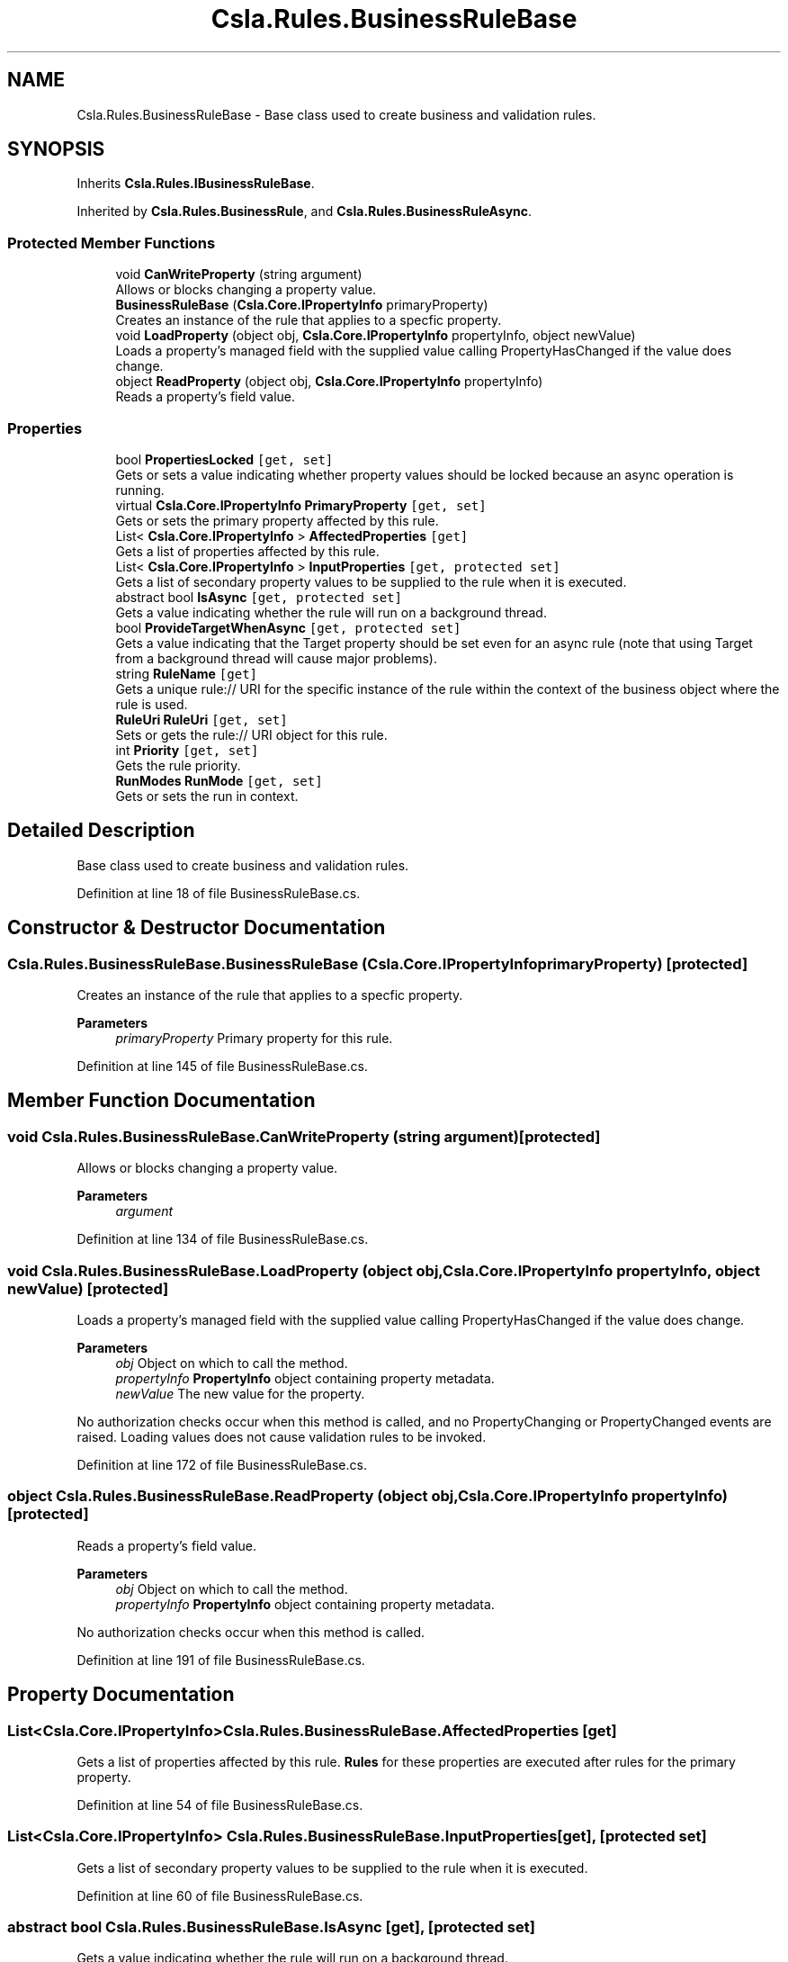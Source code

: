.TH "Csla.Rules.BusinessRuleBase" 3 "Thu Jul 22 2021" "Version 5.4.2" "CSLA.NET" \" -*- nroff -*-
.ad l
.nh
.SH NAME
Csla.Rules.BusinessRuleBase \- Base class used to create business and validation rules\&.  

.SH SYNOPSIS
.br
.PP
.PP
Inherits \fBCsla\&.Rules\&.IBusinessRuleBase\fP\&.
.PP
Inherited by \fBCsla\&.Rules\&.BusinessRule\fP, and \fBCsla\&.Rules\&.BusinessRuleAsync\fP\&.
.SS "Protected Member Functions"

.in +1c
.ti -1c
.RI "void \fBCanWriteProperty\fP (string argument)"
.br
.RI "Allows or blocks changing a property value\&. "
.ti -1c
.RI "\fBBusinessRuleBase\fP (\fBCsla\&.Core\&.IPropertyInfo\fP primaryProperty)"
.br
.RI "Creates an instance of the rule that applies to a specfic property\&. "
.ti -1c
.RI "void \fBLoadProperty\fP (object obj, \fBCsla\&.Core\&.IPropertyInfo\fP propertyInfo, object newValue)"
.br
.RI "Loads a property's managed field with the supplied value calling PropertyHasChanged if the value does change\&. "
.ti -1c
.RI "object \fBReadProperty\fP (object obj, \fBCsla\&.Core\&.IPropertyInfo\fP propertyInfo)"
.br
.RI "Reads a property's field value\&. "
.in -1c
.SS "Properties"

.in +1c
.ti -1c
.RI "bool \fBPropertiesLocked\fP\fC [get, set]\fP"
.br
.RI "Gets or sets a value indicating whether property values should be locked because an async operation is running\&. "
.ti -1c
.RI "virtual \fBCsla\&.Core\&.IPropertyInfo\fP \fBPrimaryProperty\fP\fC [get, set]\fP"
.br
.RI "Gets or sets the primary property affected by this rule\&. "
.ti -1c
.RI "List< \fBCsla\&.Core\&.IPropertyInfo\fP > \fBAffectedProperties\fP\fC [get]\fP"
.br
.RI "Gets a list of properties affected by this rule\&. "
.ti -1c
.RI "List< \fBCsla\&.Core\&.IPropertyInfo\fP > \fBInputProperties\fP\fC [get, protected set]\fP"
.br
.RI "Gets a list of secondary property values to be supplied to the rule when it is executed\&. "
.ti -1c
.RI "abstract bool \fBIsAsync\fP\fC [get, protected set]\fP"
.br
.RI "Gets a value indicating whether the rule will run on a background thread\&. "
.ti -1c
.RI "bool \fBProvideTargetWhenAsync\fP\fC [get, protected set]\fP"
.br
.RI "Gets a value indicating that the Target property should be set even for an async rule (note that using Target from a background thread will cause major problems)\&. "
.ti -1c
.RI "string \fBRuleName\fP\fC [get]\fP"
.br
.RI "Gets a unique rule:// URI for the specific instance of the rule within the context of the business object where the rule is used\&. "
.ti -1c
.RI "\fBRuleUri\fP \fBRuleUri\fP\fC [get, set]\fP"
.br
.RI "Sets or gets the rule:// URI object for this rule\&. "
.ti -1c
.RI "int \fBPriority\fP\fC [get, set]\fP"
.br
.RI "Gets the rule priority\&. "
.ti -1c
.RI "\fBRunModes\fP \fBRunMode\fP\fC [get, set]\fP"
.br
.RI "Gets or sets the run in context\&. "
.in -1c
.SH "Detailed Description"
.PP 
Base class used to create business and validation rules\&. 


.PP
Definition at line 18 of file BusinessRuleBase\&.cs\&.
.SH "Constructor & Destructor Documentation"
.PP 
.SS "Csla\&.Rules\&.BusinessRuleBase\&.BusinessRuleBase (\fBCsla\&.Core\&.IPropertyInfo\fP primaryProperty)\fC [protected]\fP"

.PP
Creates an instance of the rule that applies to a specfic property\&. 
.PP
\fBParameters\fP
.RS 4
\fIprimaryProperty\fP Primary property for this rule\&.
.RE
.PP

.PP
Definition at line 145 of file BusinessRuleBase\&.cs\&.
.SH "Member Function Documentation"
.PP 
.SS "void Csla\&.Rules\&.BusinessRuleBase\&.CanWriteProperty (string argument)\fC [protected]\fP"

.PP
Allows or blocks changing a property value\&. 
.PP
\fBParameters\fP
.RS 4
\fIargument\fP 
.RE
.PP

.PP
Definition at line 134 of file BusinessRuleBase\&.cs\&.
.SS "void Csla\&.Rules\&.BusinessRuleBase\&.LoadProperty (object obj, \fBCsla\&.Core\&.IPropertyInfo\fP propertyInfo, object newValue)\fC [protected]\fP"

.PP
Loads a property's managed field with the supplied value calling PropertyHasChanged if the value does change\&. 
.PP
\fBParameters\fP
.RS 4
\fIobj\fP Object on which to call the method\&. 
.br
\fIpropertyInfo\fP \fBPropertyInfo\fP object containing property metadata\&.
.br
\fInewValue\fP The new value for the property\&.
.RE
.PP
.PP
No authorization checks occur when this method is called, and no PropertyChanging or PropertyChanged events are raised\&. Loading values does not cause validation rules to be invoked\&. 
.PP
Definition at line 172 of file BusinessRuleBase\&.cs\&.
.SS "object Csla\&.Rules\&.BusinessRuleBase\&.ReadProperty (object obj, \fBCsla\&.Core\&.IPropertyInfo\fP propertyInfo)\fC [protected]\fP"

.PP
Reads a property's field value\&. 
.PP
\fBParameters\fP
.RS 4
\fIobj\fP Object on which to call the method\&. 
.br
\fIpropertyInfo\fP \fBPropertyInfo\fP object containing property metadata\&.
.RE
.PP
.PP
No authorization checks occur when this method is called\&. 
.PP
Definition at line 191 of file BusinessRuleBase\&.cs\&.
.SH "Property Documentation"
.PP 
.SS "List<\fBCsla\&.Core\&.IPropertyInfo\fP> Csla\&.Rules\&.BusinessRuleBase\&.AffectedProperties\fC [get]\fP"

.PP
Gets a list of properties affected by this rule\&. \fBRules\fP for these properties are executed after rules for the primary property\&.
.PP
Definition at line 54 of file BusinessRuleBase\&.cs\&.
.SS "List<\fBCsla\&.Core\&.IPropertyInfo\fP> Csla\&.Rules\&.BusinessRuleBase\&.InputProperties\fC [get]\fP, \fC [protected set]\fP"

.PP
Gets a list of secondary property values to be supplied to the rule when it is executed\&. 
.PP
Definition at line 60 of file BusinessRuleBase\&.cs\&.
.SS "abstract bool Csla\&.Rules\&.BusinessRuleBase\&.IsAsync\fC [get]\fP, \fC [protected set]\fP"

.PP
Gets a value indicating whether the rule will run on a background thread\&. 
.PP
Definition at line 66 of file BusinessRuleBase\&.cs\&.
.SS "virtual \fBCsla\&.Core\&.IPropertyInfo\fP Csla\&.Rules\&.BusinessRuleBase\&.PrimaryProperty\fC [get]\fP, \fC [set]\fP"

.PP
Gets or sets the primary property affected by this rule\&. 
.PP
Definition at line 36 of file BusinessRuleBase\&.cs\&.
.SS "int Csla\&.Rules\&.BusinessRuleBase\&.Priority\fC [get]\fP, \fC [set]\fP"

.PP
Gets the rule priority\&. 
.PP
Definition at line 106 of file BusinessRuleBase\&.cs\&.
.SS "bool Csla\&.Rules\&.BusinessRuleBase\&.PropertiesLocked\fC [get]\fP, \fC [set]\fP, \fC [protected]\fP"

.PP
Gets or sets a value indicating whether property values should be locked because an async operation is running\&. 
.PP
Definition at line 31 of file BusinessRuleBase\&.cs\&.
.SS "bool Csla\&.Rules\&.BusinessRuleBase\&.ProvideTargetWhenAsync\fC [get]\fP, \fC [protected set]\fP"

.PP
Gets a value indicating that the Target property should be set even for an async rule (note that using Target from a background thread will cause major problems)\&. 
.PP
Definition at line 73 of file BusinessRuleBase\&.cs\&.
.SS "string Csla\&.Rules\&.BusinessRuleBase\&.RuleName\fC [get]\fP"

.PP
Gets a unique rule:// URI for the specific instance of the rule within the context of the business object where the rule is used\&. 
.PP
Definition at line 88 of file BusinessRuleBase\&.cs\&.
.SS "\fBRuleUri\fP Csla\&.Rules\&.BusinessRuleBase\&.RuleUri\fC [get]\fP, \fC [set]\fP, \fC [protected]\fP"

.PP
Sets or gets the rule:// URI object for this rule\&. 
.PP
Definition at line 93 of file BusinessRuleBase\&.cs\&.
.SS "\fBRunModes\fP Csla\&.Rules\&.BusinessRuleBase\&.RunMode\fC [get]\fP, \fC [set]\fP"

.PP
Gets or sets the run in context\&. The run in context\&.
.PP
Definition at line 120 of file BusinessRuleBase\&.cs\&.

.SH "Author"
.PP 
Generated automatically by Doxygen for CSLA\&.NET from the source code\&.
